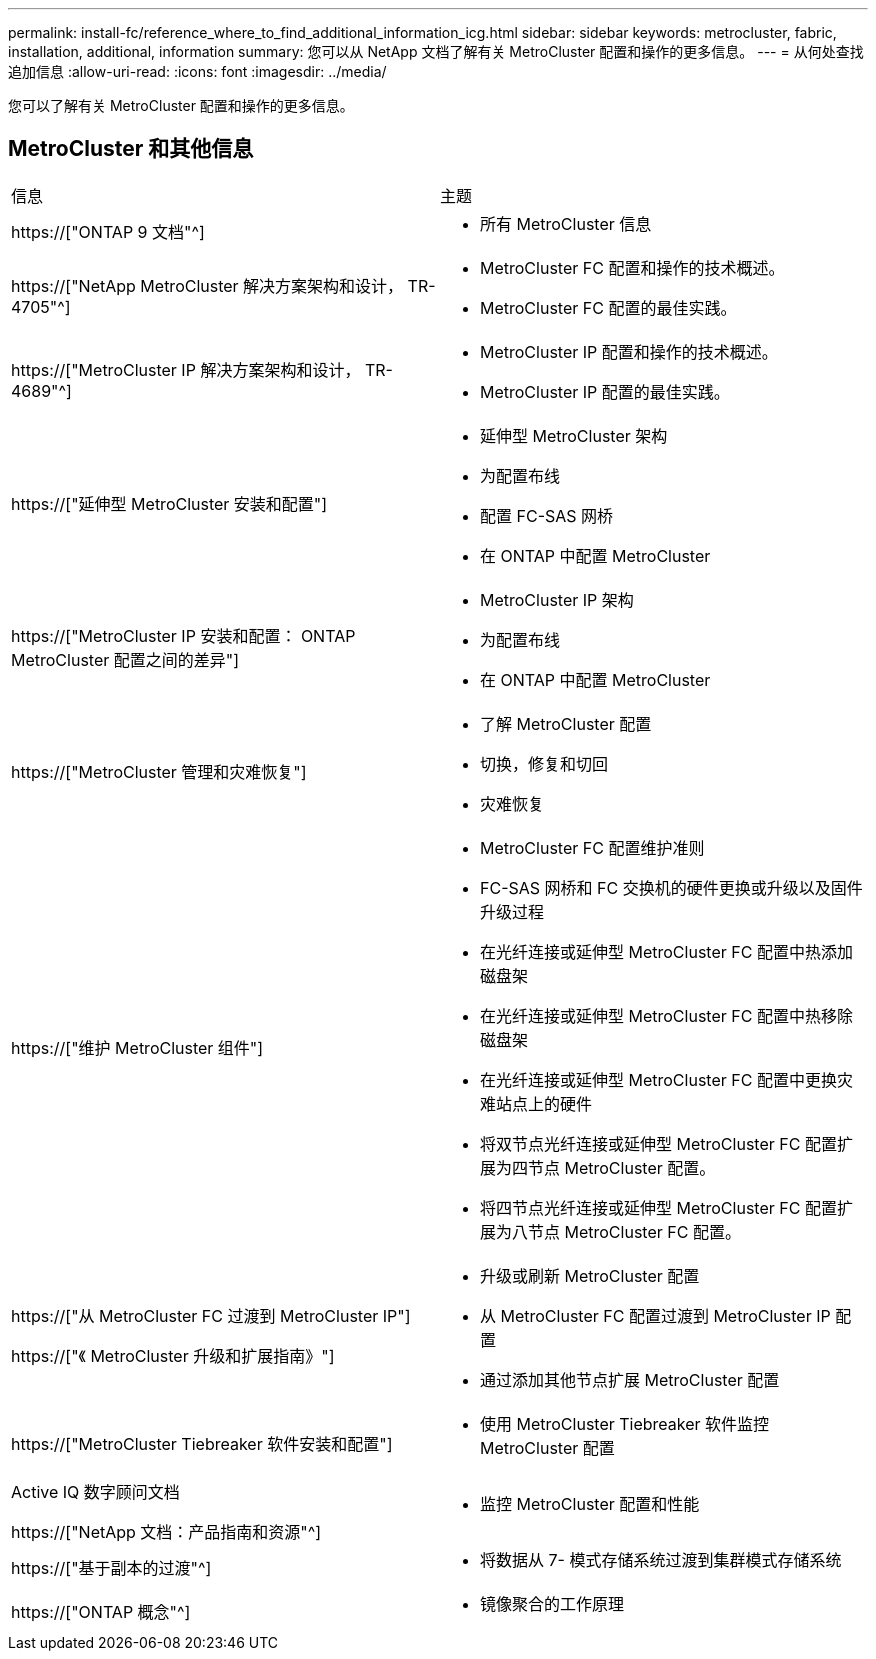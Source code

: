 ---
permalink: install-fc/reference_where_to_find_additional_information_icg.html 
sidebar: sidebar 
keywords: metrocluster, fabric, installation, additional, information 
summary: 您可以从 NetApp 文档了解有关 MetroCluster 配置和操作的更多信息。 
---
= 从何处查找追加信息
:allow-uri-read: 
:icons: font
:imagesdir: ../media/


[role="lead"]
您可以了解有关 MetroCluster 配置和操作的更多信息。



== MetroCluster 和其他信息

|===


| 信息 | 主题 


 a| 
https://["ONTAP 9 文档"^]
 a| 
* 所有 MetroCluster 信息




| https://["NetApp MetroCluster 解决方案架构和设计， TR-4705"^]  a| 
* MetroCluster FC 配置和操作的技术概述。
* MetroCluster FC 配置的最佳实践。




| https://["MetroCluster IP 解决方案架构和设计， TR-4689"^]  a| 
* MetroCluster IP 配置和操作的技术概述。
* MetroCluster IP 配置的最佳实践。




 a| 
https://["延伸型 MetroCluster 安装和配置"]
 a| 
* 延伸型 MetroCluster 架构
* 为配置布线
* 配置 FC-SAS 网桥
* 在 ONTAP 中配置 MetroCluster




 a| 
https://["MetroCluster IP 安装和配置： ONTAP MetroCluster 配置之间的差异"]
 a| 
* MetroCluster IP 架构
* 为配置布线
* 在 ONTAP 中配置 MetroCluster




 a| 
https://["MetroCluster 管理和灾难恢复"]
 a| 
* 了解 MetroCluster 配置
* 切换，修复和切回
* 灾难恢复




 a| 
https://["维护 MetroCluster 组件"]
 a| 
* MetroCluster FC 配置维护准则
* FC-SAS 网桥和 FC 交换机的硬件更换或升级以及固件升级过程
* 在光纤连接或延伸型 MetroCluster FC 配置中热添加磁盘架
* 在光纤连接或延伸型 MetroCluster FC 配置中热移除磁盘架
* 在光纤连接或延伸型 MetroCluster FC 配置中更换灾难站点上的硬件
* 将双节点光纤连接或延伸型 MetroCluster FC 配置扩展为四节点 MetroCluster 配置。
* 将四节点光纤连接或延伸型 MetroCluster FC 配置扩展为八节点 MetroCluster FC 配置。




 a| 
https://["从 MetroCluster FC 过渡到 MetroCluster IP"]

https://["《 MetroCluster 升级和扩展指南》"]
 a| 
* 升级或刷新 MetroCluster 配置
* 从 MetroCluster FC 配置过渡到 MetroCluster IP 配置
* 通过添加其他节点扩展 MetroCluster 配置




 a| 
https://["MetroCluster Tiebreaker 软件安装和配置"]
 a| 
* 使用 MetroCluster Tiebreaker 软件监控 MetroCluster 配置




 a| 
Active IQ 数字顾问文档

https://["NetApp 文档：产品指南和资源"^]
 a| 
* 监控 MetroCluster 配置和性能




 a| 
https://["基于副本的过渡"^]
 a| 
* 将数据从 7- 模式存储系统过渡到集群模式存储系统




 a| 
https://["ONTAP 概念"^]
 a| 
* 镜像聚合的工作原理


|===